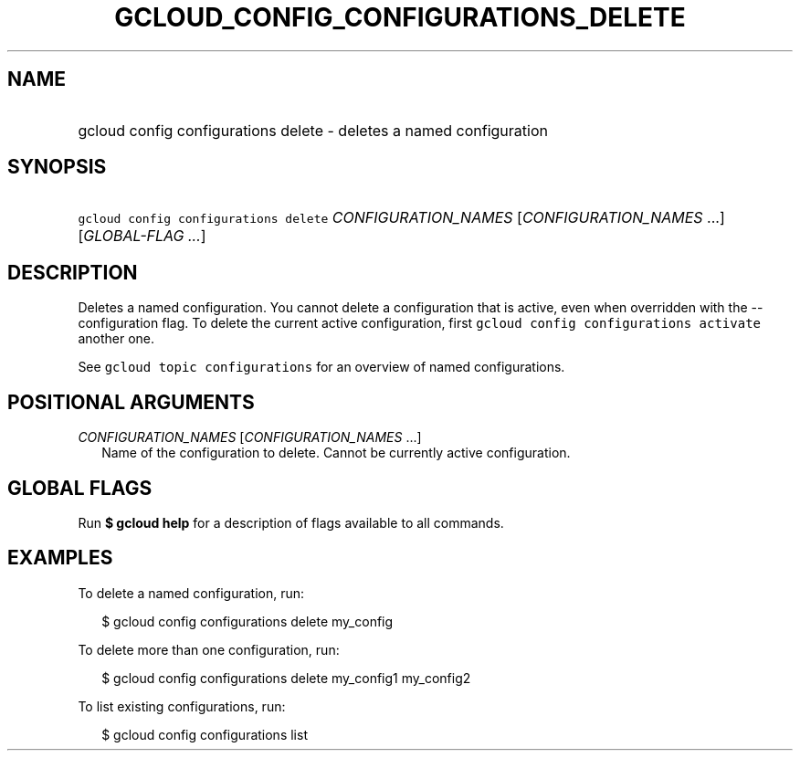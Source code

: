 
.TH "GCLOUD_CONFIG_CONFIGURATIONS_DELETE" 1



.SH "NAME"
.HP
gcloud config configurations delete \- deletes a named configuration



.SH "SYNOPSIS"
.HP
\f5gcloud config configurations delete\fR \fICONFIGURATION_NAMES\fR [\fICONFIGURATION_NAMES\fR\ ...] [\fIGLOBAL\-FLAG\ ...\fR]



.SH "DESCRIPTION"

Deletes a named configuration. You cannot delete a configuration that is active,
even when overridden with the \-\-configuration flag. To delete the current
active configuration, first \f5gcloud config configurations activate\fR another
one.

See \f5gcloud topic configurations\fR for an overview of named configurations.



.SH "POSITIONAL ARGUMENTS"

\fICONFIGURATION_NAMES\fR [\fICONFIGURATION_NAMES\fR ...]
.RS 2m
Name of the configuration to delete. Cannot be currently active configuration.


.RE

.SH "GLOBAL FLAGS"

Run \fB$ gcloud help\fR for a description of flags available to all commands.



.SH "EXAMPLES"

To delete a named configuration, run:

.RS 2m
$ gcloud config configurations delete my_config
.RE

To delete more than one configuration, run:

.RS 2m
$ gcloud config configurations delete my_config1 my_config2
.RE

To list existing configurations, run:

.RS 2m
$ gcloud config configurations list
.RE

